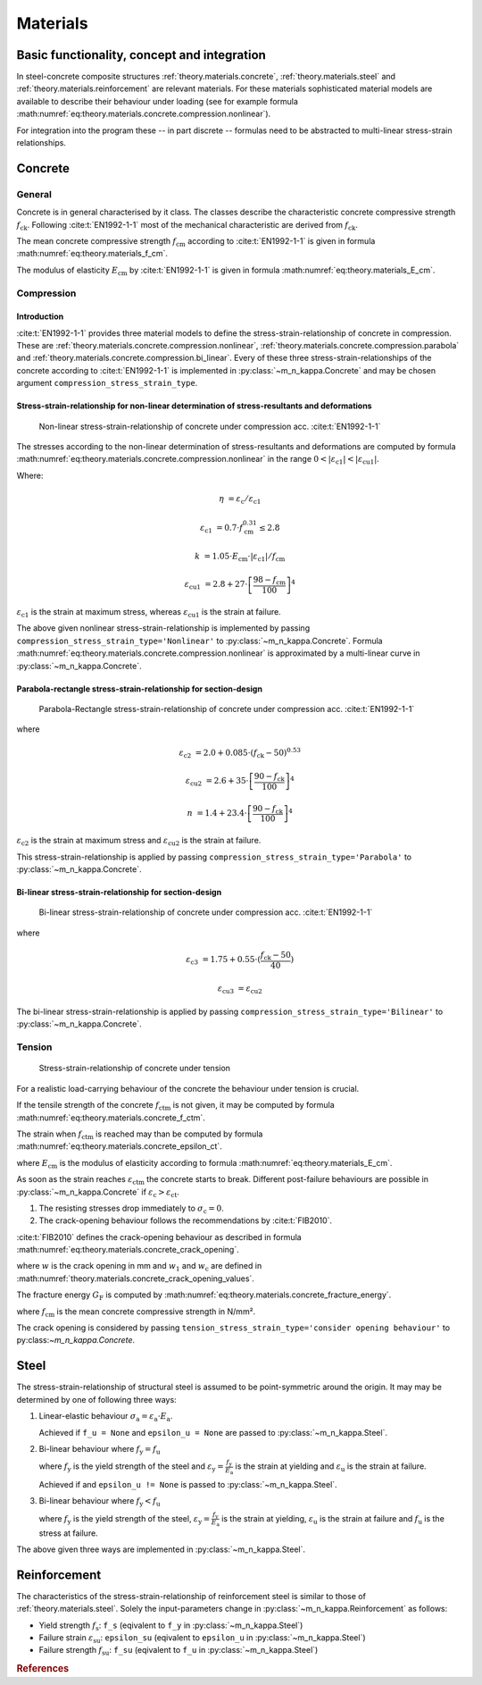 .. _theory.materials:

Materials
*********

.. _theory.m_kappa.basis:

Basic functionality, concept and integration
============================================

In steel-concrete composite structures :ref:`theory.materials.concrete`, :ref:`theory.materials.steel` and
:ref:`theory.materials.reinforcement` are relevant materials.
For these materials sophisticated material models are available to describe their behaviour under loading
(see for example formula :math:numref:`eq:theory.materials.concrete.compression.nonlinear`).

For integration into the program these -- in part discrete -- formulas need to be abstracted to multi-linear
stress-strain relationships.

.. _theory.materials.concrete:

Concrete
========

.. _theory.materials.concrete.general:

General
-------
Concrete is in general characterised by it class.
The classes describe the characteristic concrete compressive strength :math:`f_\mathrm{ck}`.
Following :cite:t:`EN1992-1-1` most of the mechanical characteristic are derived from :math:`f_\mathrm{ck}`.

The mean concrete compressive strength :math:`f_\mathrm{cm}` according to :cite:t:`EN1992-1-1` is given in formula
:math:numref:`eq:theory.materials_f_cm`.

.. math::
   :label: eq:theory.materials_f_cm

   f_\mathrm{cm} = f_\mathrm{ck} + 8 \text{ in N/mm²}

The modulus of elasticity :math:`E_\mathrm{cm}` by :cite:t:`EN1992-1-1` is given in formula
:math:numref:`eq:theory.materials_E_cm`.

.. math::
   :label: eq:theory.materials_E_cm

   E_\mathrm{cm} = 22000 \cdot \left(\frac{f_\mathrm{cm}}{10} \right)^{0.3}

.. _theory.materials.concrete.compression:

Compression
-----------

.. _theory.materials.concrete.intro:

Introduction
^^^^^^^^^^^^
:cite:t:`EN1992-1-1` provides three material models to define the stress-strain-relationship of concrete in
compression.
These are :ref:`theory.materials.concrete.compression.nonlinear`, :ref:`theory.materials.concrete.compression.parabola`
and :ref:`theory.materials.concrete.compression.bi_linear`.
Every of these three stress-strain-relationships of the concrete according to :cite:t:`EN1992-1-1` is implemented
in :py:class:`~m_n_kappa.Concrete` and may be chosen argument ``compression_stress_strain_type``.

.. _theory.materials.concrete.compression.nonlinear:

Stress-strain-relationship for non-linear determination of stress-resultants and deformations
^^^^^^^^^^^^^^^^^^^^^^^^^^^^^^^^^^^^^^^^^^^^^^^^^^^^^^^^^^^^^^^^^^^^^^^^^^^^^^^^^^^^^^^^^^^^^

.. figure:: ../images/material_concrete_nonlinear-light.svg
   :class: only-light
.. figure:: ../images/material_concrete_nonlinear-dark.svg
   :class: only-dark

   Non-linear stress-strain-relationship of concrete under compression acc. :cite:t:`EN1992-1-1`

The stresses according to the non-linear determination of stress-resultants and deformations are computed by
formula :math:numref:`eq:theory.materials.concrete.compression.nonlinear` in the range
:math:`0 < | \varepsilon_\mathrm{c1} | < | \varepsilon_\mathrm{cu1} |`.

.. math::
   :label: eq:theory.materials.concrete.compression.nonlinear

   \sigma_\mathrm{c} = \frac{k \cdot \eta - \eta^{2}}{1 + (k - 2) \cdot \eta} \cdot f_\mathrm{cm}

Where:

.. math::

   \eta & = \varepsilon_\mathrm{c} / \varepsilon_\mathrm{c1}

   \varepsilon_\mathrm{c1} & = 0.7 \cdot f_\mathrm{cm}^{0.31} \leq 2.8

   k & = 1.05 \cdot E_\mathrm{cm} \cdot | \varepsilon_\mathrm{c1} | / f_\mathrm{cm}

   \varepsilon_\mathrm{cu1} & = 2.8 + 27 \cdot \left[\frac{98-f_\mathrm{cm}}{100}\right]^{4}

:math:`\varepsilon_\mathrm{c1}` is the strain at maximum stress, whereas :math:`\varepsilon_\mathrm{cu1}` is the
strain at failure.

The above given nonlinear stress-strain-relationship is implemented by passing
``compression_stress_strain_type='Nonlinear'`` to :py:class:`~m_n_kappa.Concrete`.
Formula :math:numref:`eq:theory.materials.concrete.compression.nonlinear` is approximated by a multi-linear curve in
:py:class:`~m_n_kappa.Concrete`.

.. _theory.materials.concrete.compression.parabola:

Parabola-rectangle stress-strain-relationship for section-design
^^^^^^^^^^^^^^^^^^^^^^^^^^^^^^^^^^^^^^^^^^^^^^^^^^^^^^^^^^^^^^^^

.. figure:: ../images/material_concrete_parabola_rectangle-light.svg
   :class: only-light
.. figure:: ../images/material_concrete_parabola_rectangle-dark.svg
   :class: only-dark

   Parabola-Rectangle stress-strain-relationship of concrete under compression acc. :cite:t:`EN1992-1-1`

.. math::
   :label: eq:theory.materials.concrete.compression.parabola

   \sigma_\mathrm{c} & = f_\mathrm{ck} \cdot \left[1 - \left(1 - \frac{\varepsilon_\mathrm{c}}{\varepsilon_\mathrm{c2}} \right)^{n} \right] & & \text{ for } 0 \leq \varepsilon_\mathrm{c} \leq \varepsilon_\mathrm{c2}

   \sigma_\mathrm{c} & = f_\mathrm{ck} & & \text{ for } \varepsilon_\mathrm{c2} \leq \varepsilon_\mathrm{c} \leq \varepsilon_\mathrm{cu2}

where

.. math::

   \varepsilon_\mathrm{c2} & = 2.0 + 0.085 \cdot (f_\mathrm{ck} - 50)^{0.53}

   \varepsilon_\mathrm{cu2} & = 2.6 + 35 \cdot \left[\frac{90 - f_\mathrm{ck}}{100}\right]^{4}

   n & = 1.4 + 23.4 \cdot \left[\frac{90 - f_\mathrm{ck}}{100}\right]^{4}

:math:`\varepsilon_\mathrm{c2}` is the strain at maximum stress and :math:`\varepsilon_\mathrm{cu2}` is the strain at failure.

This stress-strain-relationship is applied by passing ``compression_stress_strain_type='Parabola'`` to :py:class:`~m_n_kappa.Concrete`.


.. _theory.materials.concrete.compression.bi_linear:

Bi-linear stress-strain-relationship for section-design
^^^^^^^^^^^^^^^^^^^^^^^^^^^^^^^^^^^^^^^^^^^^^^^^^^^^^^^

.. figure:: ../images/material_concrete_bilinear-light.svg
   :class: only-light
.. figure:: ../images/material_concrete_bilinear-dark.svg
   :class: only-dark

   Bi-linear stress-strain-relationship of concrete under compression acc. :cite:t:`EN1992-1-1`

.. math::
   :label: eq:theory.materials.concrete.compression.bi_linear

   \sigma_\mathrm{c} & = f_\mathrm{ck} \cdot \frac{\varepsilon_\mathrm{c}}{\varepsilon_\mathrm{c2}} & & \text{ for } 0 \leq \varepsilon_\mathrm{c} \leq \varepsilon_\mathrm{c3}

   \sigma_\mathrm{c} & = f_\mathrm{ck} & & \text{ for } \varepsilon_\mathrm{c3} \leq \varepsilon_\mathrm{c} \leq \varepsilon_\mathrm{cu3}

where

.. math::

   \varepsilon_\mathrm{c3} & = 1.75 + 0.55 \cdot (\frac{f_\mathrm{ck} - 50}{40})

   \varepsilon_\mathrm{cu3} & = \varepsilon_\mathrm{cu2}

The bi-linear stress-strain-relationship is applied by passing ``compression_stress_strain_type='Bilinear'`` to :py:class:`~m_n_kappa.Concrete`.

.. _theory.materials.concrete.tension:

Tension
-------
.. figure:: ../images/material_concrete_tension-light.svg
   :class: only-light
.. figure:: ../images/material_concrete_tension-dark.svg
   :class: only-dark

   Stress-strain-relationship of concrete under tension


For a realistic load-carrying behaviour of the concrete the behaviour under tension is crucial.

If the tensile strength of the concrete :math:`f_\mathrm{ctm}` is not given, it may be computed by formula
:math:numref:`eq:theory.materials.concrete_f_ctm`.

.. math::
   :label: eq:theory.materials.concrete_f_ctm

   f_\mathrm{ctm} & = 0.3 \cdot f_\mathrm{ck}^{2/3} & & \leq \text{ C50/60}

   f_\mathrm{ctm} & = 2.12 \cdot \ln\left[1 + \frac{f_\mathrm{cm}}{10}\right] & & > \text{ C50/60}

The strain when :math:`f_\mathrm{ctm}` is reached may than be computed by formula :math:numref:`eq:theory.materials.concrete_epsilon_ct`.

.. math::
   :label: eq:theory.materials.concrete_epsilon_ct

   \varepsilon_\mathrm{ct} = \frac{f_\mathrm{ctm}}{E_\mathrm{cm}}

where :math:`E_\mathrm{cm}` is the modulus of elasticity according to formula :math:numref:`eq:theory.materials_E_cm`.

As soon as the strain reaches :math:`\varepsilon_\mathrm{ctm}` the concrete starts to break.
Different post-failure behaviours are possible in :py:class:`~m_n_kappa.Concrete` if :math:`\varepsilon_\mathrm{c} > \varepsilon_\mathrm{ct}`.

1. The resisting stresses drop immediately to :math:`\sigma_\mathrm{c} = 0`.
2. The crack-opening behaviour follows the recommendations by :cite:t:`FIB2010`.

:cite:t:`FIB2010` defines the crack-opening behaviour as described in formula :math:numref:`eq:theory.materials.concrete_crack_opening`.

.. math::
   :label: eq:theory.materials.concrete_tensile

   \sigma_\mathrm{ct} & = f_\mathrm{ctm} \cdot \left(1.0 - 0.8 \cdot \frac{w}{w_1}\right) & & \text{ for } w \leq w_1

   \sigma_\mathrm{ct} & = f_\mathrm{ctm} \cdot \left(0.25 - 0.05 \cdot \frac{w}{w_1}\right) & & \text{ for } w_1 < w \leq w_\mathrm{c}

where :math:`w` is the crack opening in mm and :math:`w_1` and :math:`w_\mathrm{c}` are defined in :math:numref:`theory.materials.concrete_crack_opening_values`.

.. math::
   :label: eq:theory.materials.concrete_crack_opening

   w_1 & = \frac{G_\mathrm{f}}{f_\mathrm{ctm}} & & \text{ if } \sigma_\mathrm{ct} = 0.2 \cdot f_\mathrm{ctm}

   w_\mathrm{c} & = 5 \cdot \frac{G_\mathrm{f}}{f_\mathrm{ctm}} & & \text{ if } \sigma_\mathrm{ct} = 0

The fracture energy :math:`G_\mathrm{F}` is computed by :math:numref:`eq:theory.materials.concrete_fracture_energy`.

.. math::
   :label: eq:theory.materials.concrete_fracture_energy

   G_\mathrm{F} = 73 \cdot f_\mathrm{cm}^{0.18}

where :math:`f_\mathrm{cm}` is the mean concrete compressive strength in N/mm².

The crack opening is considered by passing ``tension_stress_strain_type='consider opening behaviour'`` to py:class:`~m_n_kappa.Concrete`.


.. _theory.materials.steel:

Steel
=====

The stress-strain-relationship of structural steel is assumed to be point-symmetric around the origin.
It may may be determined by one of following three ways:

1. Linear-elastic behaviour :math:`\sigma_\mathrm{a} = \varepsilon_\mathrm{a} \cdot E_\mathrm{a}`.

   Achieved if ``f_u = None`` and ``epsilon_u = None`` are passed to :py:class:`~m_n_kappa.Steel`.

2. Bi-linear behaviour where :math:`f_\mathrm{y} = f_\mathrm{u}`

   .. math::
      :label: eq:theory.materials.steel_bilinear

      \sigma_\mathrm{a} & = \varepsilon_\mathrm{a} \cdot E_\mathrm{a} & & \text{ if } 0 < | \varepsilon_\mathrm{a} | \leq | \varepsilon_\mathrm{y} |

      \sigma_\mathrm{a} & = f_\mathrm{y} & & \text{ if } | \frac{f_\mathrm{y}}{E_\mathrm{a}} | < | \varepsilon_\mathrm{a} | < | \varepsilon_\mathrm{u} |

   where :math:`f_\mathrm{y}` is the yield strength of the steel and :math:`\varepsilon_\mathrm{y} = \frac{f_\mathrm{y}}{E_\mathrm{a}}`
   is the strain at yielding and :math:`\varepsilon_\mathrm{u}` is the strain at failure.

   Achieved if and ``epsilon_u != None`` is passed to :py:class:`~m_n_kappa.Steel`.

3. Bi-linear behaviour where :math:`f_\mathrm{y} < f_\mathrm{u}`

   .. math::
      :label: eq:theory.materials.steel_bilinear_2

      \sigma_\mathrm{a} & = \varepsilon_\mathrm{a} \cdot E_\mathrm{a} & & \text{ if } 0 < | \varepsilon_\mathrm{a} | \leq | \varepsilon_\mathrm{y} |

      \sigma_\mathrm{a} & = f_\mathrm{y} + (f_\mathrm{u} - f_\mathrm{y}) \cdot \frac{\varepsilon_\mathrm{a} - \varepsilon_\mathrm{y}}{\varepsilon_\mathrm{u} - \varepsilon_\mathrm{y}} & & \text{ if } | \varepsilon_\mathrm{y} | < | \varepsilon_\mathrm{a} | < | \varepsilon_\mathrm{u} |

   where :math:`f_\mathrm{y}` is the yield strength of the steel, :math:`\varepsilon_\mathrm{y} = \frac{f_\mathrm{y}}{E_\mathrm{a}}`
   is the strain at yielding, :math:`\varepsilon_\mathrm{u}` is the strain at failure and
   :math:`f_\mathrm{u}` is the stress at failure.

.. grid:: 1 2 3 3

   .. grid-item::

      .. figure:: ../images/material_steel_elastic-light.svg
         :class: only-light
      .. figure:: ../images/material_steel_elastic-dark.svg
         :class: only-dark

         Elastic stress-strain-relationship of steel

   .. grid-item::

      .. figure:: ../images/material_steel_bilinear-light.svg
         :class: only-light
      .. figure:: ../images/material_steel_bilinear-dark.svg
         :class: only-dark

      Bi-linear stress-strain-relationship of steel

   .. grid-item::

      .. figure:: ../images/material_steel_trilinear-light.svg
         :class: only-light
      .. figure:: ../images/material_steel_trilinear-dark.svg
         :class: only-dark

      Bi-linear stress-strain-relationship with hardening of steel

The above given three ways are implemented in :py:class:`~m_n_kappa.Steel`.

.. _theory.materials.reinforcement:

Reinforcement
=============

The characteristics of the stress-strain-relationship of reinforcement steel is similar to those of :ref:`theory.materials.steel`.
Solely the input-parameters change in :py:class:`~m_n_kappa.Reinforcement` as follows:

- Yield strength :math:`f_\mathrm{s}`: ``f_s`` (eqivalent to ``f_y`` in :py:class:`~m_n_kappa.Steel`)
- Failure strain :math:`\varepsilon_\mathrm{su}`: ``epsilon_su``  (eqivalent to ``epsilon_u`` in :py:class:`~m_n_kappa.Steel`)
- Failure strength :math:`f_\mathrm{su}`: ``f_su`` (eqivalent to ``f_u`` in :py:class:`~m_n_kappa.Steel`)

.. rubric:: References

.. bibliography::